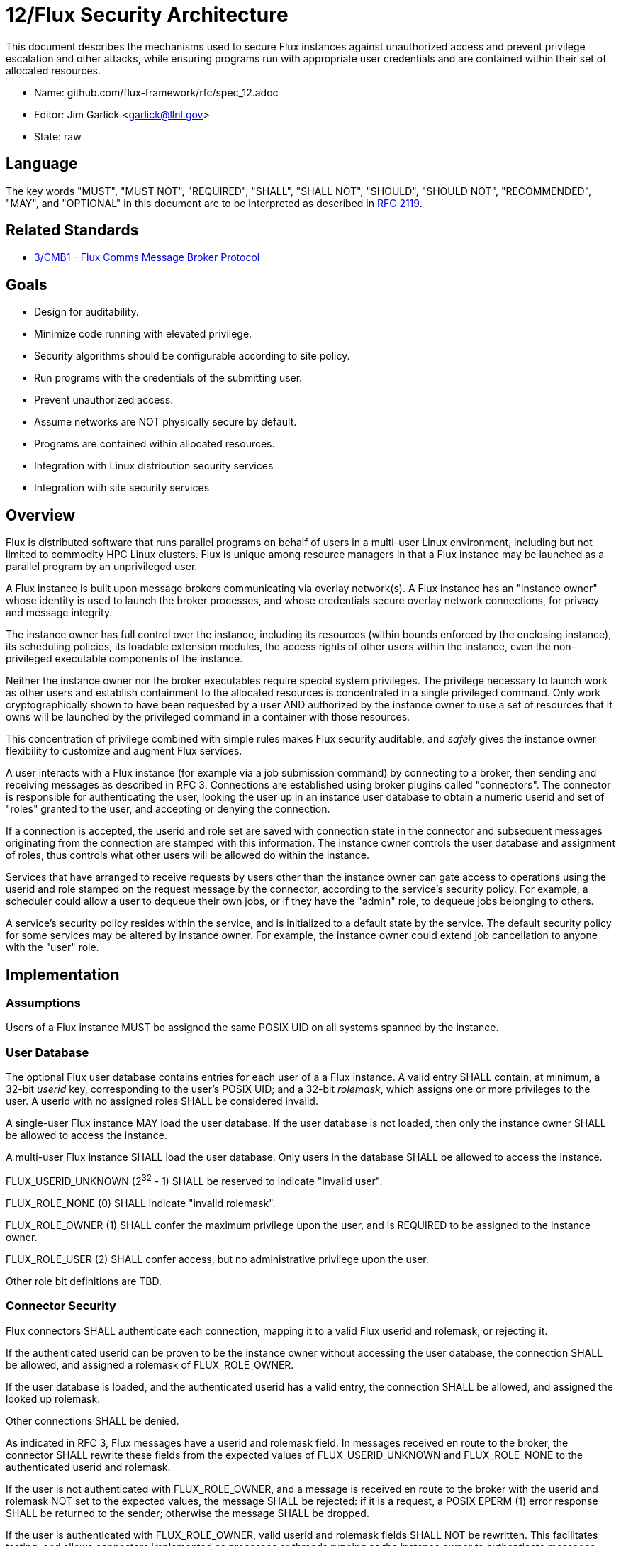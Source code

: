 ifdef::env-github[:outfilesuffix: .adoc]

12/Flux Security Architecture
=============================

This document describes the mechanisms used to secure Flux instances
against unauthorized access and prevent privilege escalation and other
attacks, while ensuring programs run with appropriate user credentials
and are contained within their set of allocated resources.

* Name: github.com/flux-framework/rfc/spec_12.adoc
* Editor: Jim Garlick <garlick@llnl.gov>
* State: raw

== Language

The key words "MUST", "MUST NOT", "REQUIRED", "SHALL", "SHALL NOT", "SHOULD",
"SHOULD NOT", "RECOMMENDED", "MAY", and "OPTIONAL" in this document are to
be interpreted as described in http://tools.ietf.org/html/rfc2119[RFC 2119].

== Related Standards

*  link:spec_3{outfilesuffix}[3/CMB1 - Flux Comms Message Broker Protocol]

== Goals

* Design for auditability.
* Minimize code running with elevated privilege.
* Security algorithms should be configurable according to site policy.
* Run programs with the credentials of the submitting user.
* Prevent unauthorized access.
* Assume networks are NOT physically secure by default.
* Programs are contained within allocated resources.
* Integration with Linux distribution security services
* Integration with site security services

== Overview

Flux is distributed software that runs parallel programs on behalf of
users in a multi-user Linux environment, including but not limited to
commodity HPC Linux clusters.   Flux is unique among resource managers
in that a Flux instance may be launched as a parallel program by an
unprivileged user.

A Flux instance is built upon message brokers communicating via overlay
network(s).  A Flux instance has an "instance owner" whose identity is
used to launch the broker processes, and whose credentials secure overlay
network connections, for privacy and message integrity.

The instance owner has full control over the instance, including
its resources (within bounds enforced by the enclosing instance),
its scheduling policies, its loadable extension modules, the access
rights of other users within the instance, even the non-privileged
executable components of the instance.

Neither the instance owner nor the broker executables require special
system privileges.  The privilege necessary to launch work as other users
and establish containment to the allocated resources is concentrated in
a single privileged command.  Only work cryptographically shown to have
been requested by a user AND authorized by the instance owner to use a
set of resources that it owns will be launched by the privileged command
in a container with those resources.

This concentration of privilege combined with simple rules makes Flux
security auditable, and _safely_ gives the instance owner flexibility
to customize and augment Flux services.

A user interacts with a Flux instance (for example via a job submission
command) by connecting to a broker, then sending and receiving messages
as described in RFC 3.  Connections are established using broker plugins
called "connectors".  The connector is responsible for authenticating
the user, looking the user up in an instance user database to obtain a
numeric userid and set of "roles" granted to the user, and accepting
or denying the connection.

If a connection is accepted, the userid and role set are saved with
connection state in the connector and subsequent messages originating
from the connection are stamped with this information.  The instance
owner controls the user database and assignment of roles, thus controls
what other users will be allowed do within the instance.

Services that have arranged to receive requests by users other than the
instance owner can gate access to operations using the userid and role
stamped on the request message by the connector, according to the service's
security policy.  For example, a scheduler could allow a user to dequeue
their own jobs, or if they have the "admin" role, to dequeue jobs belonging
to others.

A service's security policy resides within the service, and is initialized
to a default state by the service.  The default security policy for some
services may be altered by instance owner.  For example, the instance owner
could extend job cancellation to anyone with the "user" role.

== Implementation

=== Assumptions ===

Users of a Flux instance MUST be assigned the same POSIX UID on all systems
spanned by the instance.

=== User Database ===

The optional Flux user database contains entries for each user of a
a Flux instance.  A valid entry SHALL contain, at minimum, a 32-bit _userid_
key, corresponding to the user's POSIX UID;  and a 32-bit _rolemask_, which
assigns one or more privileges to the user.  A userid with no assigned roles
SHALL be considered invalid.

A single-user Flux instance MAY load the user database.  If the user database
is not loaded, then only the instance owner SHALL be allowed to access the
instance.

A multi-user Flux instance SHALL load the user database.  Only users in
the database SHALL be allowed to access the instance.

FLUX_USERID_UNKNOWN (2^32^ - 1) SHALL be reserved to indicate "invalid user".

FLUX_ROLE_NONE (0) SHALL indicate "invalid rolemask".

FLUX_ROLE_OWNER (1) SHALL confer the maximum privilege upon the user,
and is REQUIRED to be assigned to the instance owner.

FLUX_ROLE_USER (2) SHALL confer access, but no administrative privilege
upon the user.

Other role bit definitions are TBD.

=== Connector Security ===

Flux connectors SHALL authenticate each connection, mapping it to a valid
Flux userid and rolemask, or rejecting it.

If the authenticated userid can be proven to be the instance owner without
accessing the user database, the connection SHALL be allowed, and assigned
a rolemask of FLUX_ROLE_OWNER.

If the user database is loaded, and the authenticated userid has a valid
entry, the connection SHALL be allowed, and assigned the looked up rolemask.

Other connections SHALL be denied.

As indicated in RFC 3, Flux messages have a userid and rolemask field.
In messages received en route to the broker, the connector SHALL rewrite
these fields from the expected values of FLUX_USERID_UNKNOWN and FLUX_ROLE_NONE
to the authenticated userid and rolemask.

If the user is not authenticated with FLUX_ROLE_OWNER, and a message is
received en route to the broker with the userid and rolemask NOT set to
the expected values, the message SHALL be rejected:  if it is a request,
a POSIX EPERM (1) error response SHALL be returned to the sender; otherwise
the message SHALL be dropped.

If the user is authenticated with FLUX_ROLE_OWNER, valid userid and rolemask
fields SHALL NOT be rewritten.  This facilitates testing, and allows
connectors implemented as processes or threads running as the instance owner
to authenticate messages, while themselves connecting to the broker via
authenticated connector.

Connectors that support connections spanning physical networks SHALL protect
against eavesdropping, man-in-the-middle, and other attacks on public
networks.

=== Service Security Policy ===

Flux services that implement message handlers SHALL implement security
policy based on the userid and/or rolemask fields in inbound messages.

A policy mechanism SHALL be provided by the Flux reactor for each message
handler that compares the rolemask of inbound messages against an "allow"
rolemask.  If a logical and of the two rolemasks produces zero, the message
is rejected: requests SHALL receive a POSIX EPERM (1) error response; other
message types SHALL be dropped.  By default the handler rolemask contains
only FLUX_ROLE_OWNER.

A message handler MAY disable the built-in policy by setting its rolemask
to FLUX_ROLE_ALL (2^32^ - 1).  It MAY then use message functions to
access userid and rolemask to implement its own algorithm for accepting
or rejecting messages.

FLUX_ROLE_OWNER MUST NOT be excluded from the "allow" rolemask of a message
handler.

=== Instance Owner ===

The Flux broker processes comprising a Flux instance SHALL run
as a common userid termed the "instance owner".  The instance owner
SHALL have control over the instance and its resources; however,
the instance owner SHALL NOT have the capability to launch work as
other users without their consent.

A system instance MAY run as a dedicated user, such as "flux".
The system instance owner SHALL NOT be the root user.

Other users MAY start their own instances as parallel programs according
to the policy of the enclosing instance.

=== Overlay Networks ===

The overlay networks are for direct broker to broker communication
within an instance.

Users other than the instance owner SHALL NOT be permitted to connect
to an instance's overlay networks.  Since overlay networks are implemented
using the ZeroMQ messaging library, these connections SHALL be secured
using a configurable ZeroMQ security plugin other than "NONE".
ZeroMQ security is documented in:

* http://rfc.zeromq.org/spec:23[ZeroMQ RFC 23 ZMTP ZeroMQ Message Transport Protocol]
* http://rfc.zeromq.org/spec:24[ZeroMQ RFC 24 ZMTP PLAIN]
* http://rfc.zeromq.org/spec:25[ZeroMQ RFC 25 ZMTP CURVE]
* http://rfc.zeromq.org/spec:26[ZeroMQ RFC 26 CurveZMQ]
* http://rfc.zeromq.org/spec:27[ZeroMQ RFC 27 ZAP ZeroMQ Authentication Protocol]
* http://rfc.zeromq.org/spec:38[ZeroMQ RFC 38 ZMTP GSSAPI]

The default ZeroMQ security plugin SHALL be "CURVE", which provides
message privacy, authenticity, and integrity with low overhead.
The long-term CURVE keys of the instance owner are loaded from the
file system at instance startup (by default, from their home directory).
Long term CURVE keys SHALL be encoded in ZeroMQ certificate format that
is documented in:

* http://hintjens.com/blog:53[Securing ZeroMQ: Soul of a New Certificate], P. Hintjens, October 2013.
* http://hintjens.com/blog:62[ZeroMQ Certificates, Design Iteration 1], P. Hintjens, October 2013.

A long-term CURVE certificate SHALL NOT be used if it is damaged, or if
file system permissions allow the private key portion to be read by other
users.  If certificates are stored in a network file system, it is strongly
RECOMMENDED that network file system traffic be protected from eavesdropping.

The optional EPGM multicast overlay for Flux events cannot at present be
secured using ZeroMQ security plugins; therefore, it SHALL be secured by
encapsulating each message in a MUNGE credential encoded as the instance
owner with the MUNGE_OPT_UID_RESTRICTION flag set to prevent unauthorized
access.  MUNGE comes with the presumption of pre-shared MUNGE keys and
numerical user id synchronization over participating hosts.  If MUNGE is
unavailable within these constraints, the optional EPGM overlay network
SHALL NOT be enabled.

=== Process Management Interface (PMI)

Programs launched by a Flux instance MAY use PMI services,
a quasi-standard set of APIs and wire protocols, to obtain program
attributes, exchange endpoint information, and to spawn additional tasks.
Programs use PMI in one of three methods:

1. Programs link against a shared library provided by the resource
manager, which provides well known PMI API calls.
2. Programs are given a connection to the resource manager by passing
an inherited file descriptor, whose number is communicated with an
environment variable.  Programs then use a well known PMI wire protocol
to communicate with the resource manager.
3. programs and resource managers link against a shared library provided
by a standalone PMI implementation, which implements both a well known PMI
API and a resource manager API.  The PMI implementation manages connections
between programs and resource managers.

In a multi-user instance, PMI service as in (1) SHALL be provided by
a shared library that implements PMI API in terms of its wire protocol,
and proceeds as in (2).

In a single-user instance, PMI service as in (1) MAY be provided by
a shared library that implements PMI API directly in terms of Flux
services, as a stop-gap measure while multi-user PMI is under development.
Security is as described for direct broker connections.

PMI service as in (2) SHALL be provided by a purpose-built Flux service
that implements a handler for PMI wire protocol and pre-connects programs
using file descriptor passing.  No security is required in this context.
This PMI service SHALL NOT expose Flux services directly to programs;
for example, the PMI KVS calls SHALL NOT be allowed full access to the
Flux KVS namespace.

PMI service as in (3) requires auditing of the standalone PMI implementation
to ensure that connections are properly secured, and access to Flux services
is limited as in (2).  (This is the "preferred" PMIx model - viability TBD).

=== Other Program Services

TBD: Tool interfaces, grow/shrink.

=== Resource Containment

Programs launched by an instance SHALL be contained within their resource
allotment.

TBD: Unprivileged instance needs to call unshare(2), which requires
CAP_SYS_ADMIN, etc.

TBD: Containment should be implemented as a stack of plugins that execute
at different points in the life cycle of a program.

=== Integration with OS Security Software

As a general rule Flux, and the packages it depends on, SHOULD link against
packaged, shared library versions of security significant software provided
by the OS distribution.  This allows Flux to receive timely fixes for
security vulnerabilities, without requiring Flux to be rebuilt.
These include:

* libzmq.so, libczmq.so
* libsodium.so (libzmq should avoid configuring built in "tweetnacl" alternative)
* libgssapi_krb5.so, libkrb5.so, libk5crypto.so, etc..

TBD: integration MAY be required with:

* SELinux
* Linux pluggable authentication modules (PAM)
* Linux cgroups
* Linux private namespaces (unshare(2))
* systemd
* SSH

=== Integration with site services

TBD: integration MAY be required with:

* Kerberos V
* LDAP
* file systems

== See also

* https://github.com/dun/munge/wiki[MUNGE Uid 'N' Gid Emporium], C. Dunlap
* http://hintjens.com/blog:35[Securing ZeroMQ: the Sodium Library], P. Hintjens, March 2013.
* http://hintjens.com/blog:36[Securing ZeroMQ: CurveZMQ protocol and implementation], P. Hintjens, March 2013.
* http://hintjens.com/blog:39[Securing ZeroMQ: draft ZMTP v3.0 Protocol], P. Hintjens, April 2013.
* http://hintjens.com/blog:45[Securing ZeroMQ: Circus Time], P. Hintjens, July 2013.
* http://hintjens.com/blog:48[Using ZeroMQ Security (part 1)], P. Hintjens, September 2013.
* http://hintjens.com/blog:49[Using ZeroMQ Security (part 2)], P. Hintjens, September 2013.
* https://gist.github.com/cbusbey/11265987[Gist: ZeroMQ with GSSAPI], C. Busbey, April 2014.



